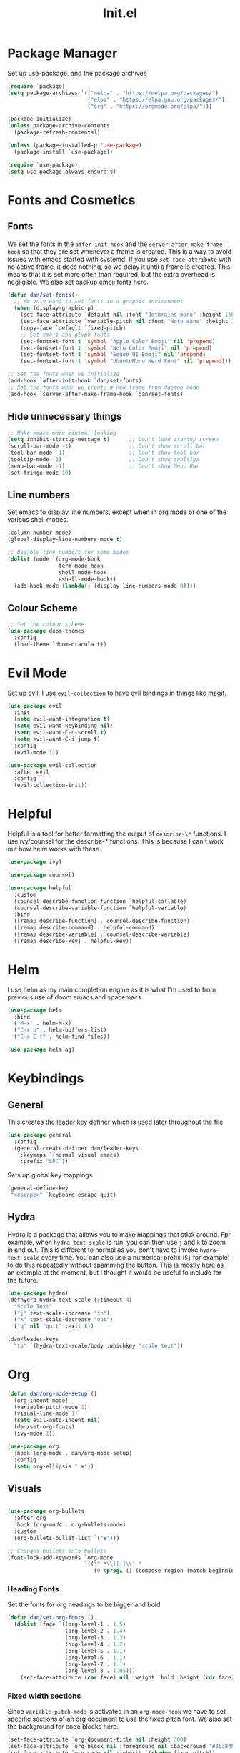 #+TITLE: Init.el
#+PROPERTY: header-args :tangle init.el
* Package Manager
Set up use-package, and the package archives
#+begin_src emacs-lisp
  (require `package)
  (setq package-archives `(("melpa" . "https://melpa.org/packages/")
                           ("elpa" . "https://elpa.gnu.org/packages/")
                           ("org" . "https://orgmode.org/elpa/")))

  (package-initialize)
  (unless package-archive-contents
    (package-refresh-contents))

  (unless (package-installed-p 'use-package)
    (package-install `use-package))

  (require `use-package)
  (setq use-package-always-ensure t)
#+end_src

* Fonts and Cosmetics
** Fonts
We set the fonts in the ~after-init-hook~ and the ~server-after-make-frame-hook~ so that they are set whenever a frame is created. This is a way to avoid issues with emacs started with systemd. If you use ~set-face-attribute~ with no active frame, it does nothing, so we delay it until a frame is created. This means that it is set more often than required, but the extra overhead is negligible. We also set backup emoji fonts here.
#+begin_src emacs-lisp
  (defun dan/set-fonts()
    ;; We only want to set fonts in a graphic environment
    (when (display-graphic-p)
      (set-face-attribute `default nil :font "Jetbrains mono" :height 150)
      (set-face-attribute `variable-pitch nil :font "Noto sans" :height 150)
      (copy-face `default `fixed-pitch)
      ;; Set emoji and glyph fonts
      (set-fontset-font t 'symbol "Apple Color Emoji" nil 'prepend)
      (set-fontset-font t 'symbol "Noto Color Emoji" nil 'prepend)
      (set-fontset-font t 'symbol "Segoe UI Emoji" nil 'prepend)
      (set-fontset-font t 'symbol "UbuntuMono Nerd Font" nil 'prepend)))

  ;; Set the fonts when we initialize
  (add-hook `after-init-hook `dan/set-fonts)
  ;; Set the fonts when we create a new frame from daemon mode
  (add-hook `server-after-make-frame-hook `dan/set-fonts)
#+end_src
** Hide unnecessary things
#+begin_src emacs-lisp
  ;; Make emacs more minimal looking
  (setq inhibit-startup-message t)      ;; Don't load startup screen
  (scroll-bar-mode -1)                  ;; Don't show scroll bar
  (tool-bar-mode -1)                    ;; Don't show tool bar
  (tooltip-mode -1)                     ;; Don't show tooltips
  (menu-bar-mode -1)                    ;; Don't show Menu Bar
  (set-fringe-mode 10)
#+end_src
** Line numbers
Set emacs to display line numbers, except when in org mode or one of the various shell modes.
#+begin_src emacs-lisp
  (column-number-mode)
  (global-display-line-numbers-mode t)

  ;; Disable line numbers for some modes
  (dolist (mode `(org-mode-hook
                  term-mode-hook
                  shell-mode-hook
                  eshell-mode-hook))
    (add-hook mode (lambda() (display-line-numbers-mode 0))))
#+end_src

** Colour Scheme
#+begin_src emacs-lisp
  ;; Set the colour scheme
  (use-package doom-themes
    :config
    (load-theme `doom-dracula t))
#+end_src

* Evil Mode
Set up evil. I use ~evil-collection~ to have evil bindings in things like magit.
#+begin_src emacs-lisp
  (use-package evil
    :init
    (setq evil-want-integration t)
    (setq evil-want-keybinding nil)
    (setq evil-want-C-u-scroll t)
    (setq evil-want-C-i-jump t)
    :config
    (evil-mode 1))

  (use-package evil-collection
    :after evil
    :config
    (evil-collection-init))
#+end_src
* Helpful
Helpful is a tool for better formatting the output of ~describe-\*~ functions.
I use ivy/counsel for the describe-* functions. This is because I can't work out how helm works with these. 
#+begin_src emacs-lisp
  (use-package ivy)

  (use-package counsel)

  (use-package helpful
    :custom
    (counsel-describe-function-function `helpful-callable)
    (counsel-describe-variable-function `helpful-variable)
    :bind
    ([remap describe-function] . counsel-describe-function)
    ([remap describe-command] . helpful-command)
    ([remap describe-variable] . counsel-describe-variable)
    ([remap describe-key] . helpful-key))
#+end_src

* Helm
I use helm as my main completion engine as it is what I'm used to from previous use of doom emacs and spacemacs
#+begin_src emacs-lisp
  (use-package helm
    :bind
    ("M-x" . helm-M-x)
    ("C-x b" . helm-buffers-list)
    ("C-x C-f" . helm-find-files))

  (use-package helm-ag)
#+end_src

* Keybindings
** General
This creates the leader key definer which is used later throughout the file
#+begin_src emacs-lisp
  (use-package general
    :config
    (general-create-definer dan/leader-keys
      :keymaps `(normal visual emacs)
      :prefix "SPC"))
#+end_src
Sets up global key mappings
#+begin_src emacs-lisp
  (general-define-key
   "<escape>" `keyboard-escape-quit)
#+end_src

** Hydra
Hydra is a package that allows you to make mappings that stick around. Fpr example, when ~hydra-text-scale~ is run, you can then use ~j~ and ~k~ to zoom in and out. This is different to normal as you don't have to  invoke ~hydra-text-scale~ every time. You can also use a numerical prefix (~5j~ for example) to do this repeatedly without spamming the button. This is mostly here as an example at the moment, but I thought it would be useful to include for the future.
#+begin_src emacs-lisp
  (use-package hydra)
  (defhydra hydra-text-scale (:timeout 4)
    "Scale Text"
    ("j" text-scale-increase "in")
    ("k" text-scale-decrease "out")
    ("q" nil "quit" :exit t))

  (dan/leader-keys
    "ts" `(hydra-text-scale/body :whichkey "scale text"))
#+end_src

* Org
#+begin_src emacs-lisp
  (defun dan/org-mode-setup ()
    (org-indent-mode)
    (variable-pitch-mode 1)
    (visual-line-mode 1)
    (setq evil-auto-indent nil)
    (dan/set-org-fonts)
    (ivy-mode 1))

  (use-package org
    :hook (org-mode . dan/org-mode-setup)
    :config
    (setq org-ellipsis " ▼"))
#+end_src

** Visuals
#+begin_src emacs-lisp

  (use-package org-bullets
    :after org
    :hook (org-mode . org-bullets-mode)
    :custom
    (org-bullets-bullet-list `("◉")))

  ;; Changes bullets into bullets
  (font-lock-add-keywords `org-mode
                          `(("^ *\\([-]\\) "
                             (0 (prog1 () (compose-region (match-beginning 1) (match-end 1) "•"))))))
#+end_src
*** Heading Fonts
Set the fonts for org headings to be bigger and bold
#+begin_src emacs-lisp
  (defun dan/set-org-fonts ()
    (dolist (face `((org-level-1 . 1.5)
                    (org-level-2 . 1.4)
                    (org-level-3 . 1.3)
                    (org-level-4 . 1.2)
                    (org-level-5 . 1.1)
                    (org-level-6 . 1.1)
                    (org-level-7 . 1.1)
                    (org-level-8 . 1.05)))
      (set-face-attribute (car face) nil :weight `bold :height (cdr face)))
#+end_src
*** Fixed width sections
Since ~variable-pitch-mode~ is activated in an ~org-mode-hook~ we have to set specific sections of an org document to use the fixed pitch font. We also set the background for code blocks here.
#+begin_src emacs-lisp
  (set-face-attribute `org-document-title nil :height 300)
  (set-face-attribute `org-block nil :foreground nil :background "#353848" :inherit `fixed-pitch)
  (set-face-attribute `org-code nil :inherit `(shadow fixed-pitch))
  (set-face-attribute `org-table nil :background "#353848" :inherit `(shadow fixed-pitch))
  (set-face-attribute `org-indent nil :inherit `(org-hide fixed-pitch))
  (set-face-attribute `org-verbatim nil :inherit `(shadow fixed-pitch))
  (set-face-attribute `org-special-keyword nil :inherit `(font-lock-comment-face fixed-pitch))
  (set-face-attribute `org-meta-line nil :inherit `(font-lock-comment-face fixed-pitch))
  (set-face-attribute `org-checkbox nil :inherit `fixed-pitch))
#+end_src

*** Visual Fill Mode
Make it so org mode does not fill the entire width of the screen. This makes org seem more like a normal document editor, like Microsoft Word
#+begin_src emacs-lisp
  (defun dan/org-mode-visual-fill()
    (setq visual-fill-column-width 125)
    (setq visual-fill-column-center-text t)
    (visual-fill-column-mode 1))

  (use-package visual-fill-column
    :hook (org-mode . dan/org-mode-visual-fill))

#+end_src

** Function
*** Agenda
#+begin_src emacs-lisp
  (setq org-agenda-files
        `("~/Dropbox/Org/todo.org"))
  (setq org-agenda-start-with-log-mode t)
  (setq org-log-done `time)
  (setq org-log-into-drawer t)

  (defun dan/org-agenda-config ()
    (define-key org-agenda-mode-map "j" 'evil-next-line)
    (define-key org-agenda-mode-map "k" 'evil-previous-line))

  (add-hook `org-agenda-mode-hook `dan/org-agenda-config)
#+end_src

*** Todolists
#+begin_src emacs-lisp
  (setq org-todo-keywords `((sequence "TODO(t)" "IN PROGRESS(p)" "|" "DONE(d!)")))
#+end_src

*** Refile
#+begin_src emacs-lisp
  (setq org-refile-targets
        `(("~/Dropbox/Org/archive.org" :maxlevel . 1)
          ("~/Dropbox/Org/todo.org" :maxlevel . 1)))

  (advice-add `org-refile :after `org-save-all-org-buffers)
#+end_src

*** Capture Templates
#+begin_src emacs-lisp
  (setq org-capture-templates
        `(("t" "Todo" entry (file+headline "~/Dropbox/Org/todo.org" "Inbox") "* TODO %?\n %U\n %a\n %i" :empty-lines 1)))
#+end_src

*** Org-projectile
#+begin_src emacs-lisp
  (use-package org-projectile
    :config
    (org-projectile-per-project)
    (setq org-projectile-per-project-filepath "TODO.org")
    (setq org-agenda-files (append org-agenda-files (org-projectile-todo-files))))
#+end_src

*** Keys
#+begin_src emacs-lisp
  (dan/leader-keys
    "o" `(:ignore t :which-key "Org")
    "oc" `(org-capture :which-key "Capture")
    "oa" `(org-agenda :which-key "Agenda")
    "op" `(org-projectile-capture-for-current-project :which-key "Project Capture")
    "pc" `(org-projectile-capture-for-current-project :which-key "Org Capture"))
#+end_src

* Snippets
I use yasnippets for my snippets, the folder they are stored in is [[file:snippets][here]]. Each snippet has it's own file, organised into types by folder.
#+begin_src emacs-lisp
  (use-package yasnippet
    :init
    (yas-global-mode 1)
    (setq yas-snippet-dirs `("~/.emacs.d/snippets")))
#+end_src
* Languages
** LSP
#+begin_src emacs-lisp
  (defun dan/lsp-mode-setup ()
    (setq lsp-headerline-breadcrumb-segments `(path-up-to-project file symbols))
    (lsp-headerline-breadcrumb-mode 1))

  (add-hook `lsp-mode `dan/lsp-mode-setup)

  (use-package lsp-mode
    :commands (lsp lsp-deferred)
    :init
    (setq lsp-keymap-prefix "C-c l")
    :config
    (lsp-enable-which-key-integration t))

  (use-package lsp-ui
    :hook (lsp-mode . lsp-ui-mode))
#+end_src
** Python
#+begin_src emacs-lisp
  (add-hook `python-mode `lsp)
#+end_src
** LaTeX
This section was adapted from [[https://www.reddit.com/r/emacs/comments/cd6fe2/how_to_make_emacs_a_latex_ide/?utm_source=share&utm_medium=ios_app&utm_name=iossmf][this reddit thead]]
#+begin_src emacs-lisp
        (use-package pdf-tools
          :ensure t
          :config
          (pdf-tools-install)
          (setq-default pdf-view-display-size 'fit-page)
          (setq pdf-annot-activate-created-annotations t)
          (define-key pdf-view-mode-map (kbd "C-s") 'isearch-forward)
          (define-key pdf-view-mode-map (kbd "C-r") 'isearch-backward)
          (add-hook 'pdf-view-mode-hook (lambda ()
                                          (bms/pdf-midnite-amber))) ; automatically turns on midnight-mode for pdfs
          )

        (use-package auctex-latexmk
          :ensure t
          :config
          (auctex-latexmk-setup)
          (setq auctex-latexmk-inherit-TeX-PDF-mode t))

        (use-package reftex
          :ensure t
          :defer t
          :config
          (setq reftex-cite-prompt-optional-args t)) ;; Prompt for empty optional arguments in cite

        (use-package company-auctex
          :ensure t
          :init (company-auctex-init))

        (use-package tex
          :ensure auctex
          :mode ("\\.tex\\'" . latex-mode)
          :config (progn
                    (setq TeX-source-correlate-mode t)
                    (setq TeX-source-correlate-method 'synctex)
                    (setq TeX-auto-save t)
                    (setq TeX-parse-self t)
                    (setq-default TeX-master "main.tex")
                    (setq reftex-plug-into-AUCTeX t)
                    (pdf-tools-install)
                    (setq TeX-view-program-selection '((output-pdf "PDF Tools"))
                          TeX-source-correlate-start-server t)
                    ;; Update PDF buffers after successful LaTeX runs
                    (add-hook 'TeX-after-compilation-finished-functions
                              #'TeX-revert-document-buffer)
                    (add-hook 'LaTeX-mode-hook
                              (lambda ()
                                (reftex-mode t)
                                (flyspell-mode t)))
                    ))

          (add-hook `tex-mode `lsp)

  (setq font-latex-fontify-script nil)
  
#+end_src
** Haskell
This is just for syntax highlighting on my xmonad config
#+begin_src emacs-lisp
(use-package haskell-mode)
#+end_src

* Commenting
#+begin_src emacs-lisp
  (use-package evil-nerd-commenter)

  (dan/leader-keys
    "c" `(evilnc-comment-or-uncomment-lines :which-key "comment"))
#+end_src

* Autocomplete
I use company mode to show completion options
#+begin_src emacs-lisp
  (use-package company
    :config
    :hook (prog-mode . company-mode)
    :custom
    (company-idle-delay 0)
    (company-minimum-prefix-length 1))

  (use-package company-box
    :hook (company-mode . company-box-mode))
#+end_src

* Magit
Magit is a brilliant git client for emacs. Forge is used to get issues and PRs from github
#+begin_src emacs-lisp
  (use-package magit)

  (use-package forge
    :after magit)

  (dan/leader-keys
    "g" `(:ignore t :which-key "git")
    "gg" `(magit-status :which-key "status")
    "gl" `(magit-log-current :which-key "log"))
#+end_src
* Projectile
Projectile is a project management package. 
#+begin_src emacs-lisp
  (use-package projectile
    :diminish projectile-mode
    :config (projectile-mode)
    :bind-keymap ("C-c p" . projectile-command-map)
    :init
    (when (file-directory-p "~/repos")
      (setq projectile-project-search-path `("~/repos")))
    (setq projectile-switch-project-action `helm-projectile-find-file))

  (use-package helm-projectile
    :init (helm-projectile-on))

  (dan/leader-keys
    "p" `(:ignore t :which-key "Projectile")
    "pp" `(projectile-switch-project :which-key "Switch Project")
    "pf" `(projectile-find-file :which-key "Find Files")
    "pg" `(projectile-ag :which-key "Project Grep"))

#+end_src
** TODO Change project path
There are too many projects in this path. Many of them are git repos that I cloned so I could build myself. I want to keep them however as they contain some configuration. The solution is probably to create a new folder (~\~/projects~ maybe?) and move my actual projects there.
* Which-key
I use which-key to show the available key mappings in a series. This is useful for discovering the different functions of my plugins as well as if I forget the key. I have it set to have a 0.3 second delay after me pressing the key for it to show up. This means that it doesn't appear if I know the keys, as generally I'll press them quicker than that.
#+begin_src emacs-lisp
  (use-package which-key
    :init
    (which-key-mode)
    :diminish which-key-mode
    :config
    (setq which-key-idle-delay 0.3))
#+end_src
* Rainbow Delimiters
Rainbow delimiters makes brackets have different colours. This is especially useful in emacs lisp as it makes it easier to tell whether I have enough.
#+begin_src emacs-lisp
  (use-package rainbow-delimiters
    :hook (prog-mode . rainbow-delimiters-mode))
#+end_src
* Modeline
I use the modeline from Doom Emacs. I'm not particularly attached to this but it does the job
#+begin_src emacs-lisp
  (use-package doom-modeline
    :init
    (doom-modeline-mode 1))
#+end_src
* Backups
I consolidate all my backup files in =~/fileBackups=
#+begin_src emacs-lisp
(setq backup-directiory-alist `(("." . "~/fileBackups")))
#+end_src

